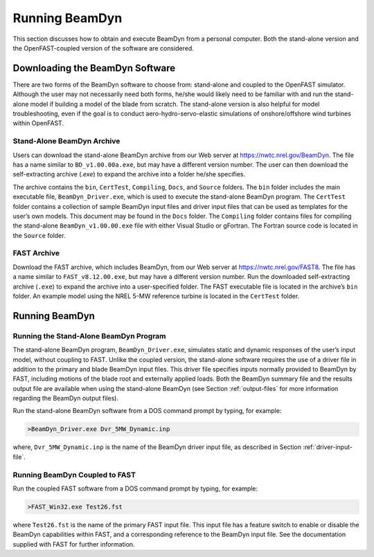 .. _running-beamdyn:

Running BeamDyn
===============

This section discusses how to obtain and execute BeamDyn from a personal
computer. Both the stand-alone version and the OpenFAST-coupled version of
the software are considered.

Downloading the BeamDyn Software
--------------------------------

There are two forms of the BeamDyn software to choose from: stand-alone
and coupled to the OpenFAST simulator. Although the user may not necessarily
need both forms, he/she would likely need to be familiar with and run
the stand-alone model if building a model of the blade from scratch. The
stand-alone version is also helpful for model troubleshooting, even if
the goal is to conduct aero-hydro-servo-elastic simulations of
onshore/offshore wind turbines within OpenFAST.

Stand-Alone BeamDyn Archive
~~~~~~~~~~~~~~~~~~~~~~~~~~~

Users can download the stand-alone BeamDyn archive from our Web server
at https://nwtc.nrel.gov/BeamDyn. The file has a name similar to
``BD_v1.00.00a.exe``, but may have a different version number. The user
can then download the self-extracting archive (*.exe*) to expand the
archive into a folder he/she specifies.

The archive contains the ``bin``, ``CertTest``, ``Compiling``,
``Docs``, and ``Source`` folders. The ``bin`` folder includes the
main executable file, ``BeamDyn_Driver.exe``, which is used to execute
the stand-alone BeamDyn program. The ``CertTest`` folder contains a
collection of sample BeamDyn input files and driver input files that can
be used as templates for the user’s own models. This document may be
found in the ``Docs`` folder. The ``Compiling`` folder contains files
for compiling the stand-alone ``BeamDyn_v1.00.00.exe`` file with either
Visual Studio or gFortran. The Fortran source code is located in the
``Source`` folder.

FAST Archive
~~~~~~~~~~~~

Download the FAST archive, which includes BeamDyn, from our Web server
at https://nwtc.nrel.gov/FAST8. The file has a name similar to
``FAST_v8.12.00.exe``, but may have a different version number. Run the
downloaded self-extracting archive (``.exe``) to expand the archive into a
user-specified folder. The FAST executable file is located in the
archive’s ``bin`` folder. An example model using the NREL 5-MW
reference turbine is located in the ``CertTest`` folder.

Running BeamDyn
---------------

Running the Stand-Alone BeamDyn Program
~~~~~~~~~~~~~~~~~~~~~~~~~~~~~~~~~~~~~~~

The stand-alone BeamDyn program, ``BeamDyn_Driver.exe``, simulates static
and dynamic responses of the user’s input model, without coupling to
FAST. Unlike the coupled version, the stand-alone software requires the
use of a driver file in addition to the primary and blade BeamDyn input
files. This driver file specifies inputs normally provided to BeamDyn by
FAST, including motions of the blade root and externally applied loads.
Both the BeamDyn summary file and the results output file are available
when using the stand-alone BeamDyn (see Section :ref:`output-files` for
more information regarding the BeamDyn output files).

Run the stand-alone BeamDyn software from a DOS command prompt by
typing, for example:

.. code-block:: bash

    >BeamDyn_Driver.exe Dvr_5MW_Dynamic.inp

where, ``Dvr_5MW_Dynamic.inp`` is the name of the BeamDyn driver input
file, as described in Section :ref:`driver-input-file`.

Running BeamDyn Coupled to FAST
~~~~~~~~~~~~~~~~~~~~~~~~~~~~~~~

Run the coupled FAST software from a DOS command prompt by typing, for
example:

.. code-block:: bash

    >FAST_Win32.exe Test26.fst

where ``Test26.fst`` is the name of the primary FAST input file. This
input file has a feature switch to enable or disable the BeamDyn
capabilities within FAST, and a corresponding reference to the BeamDyn
input file. See the documentation supplied with FAST for further
information.
